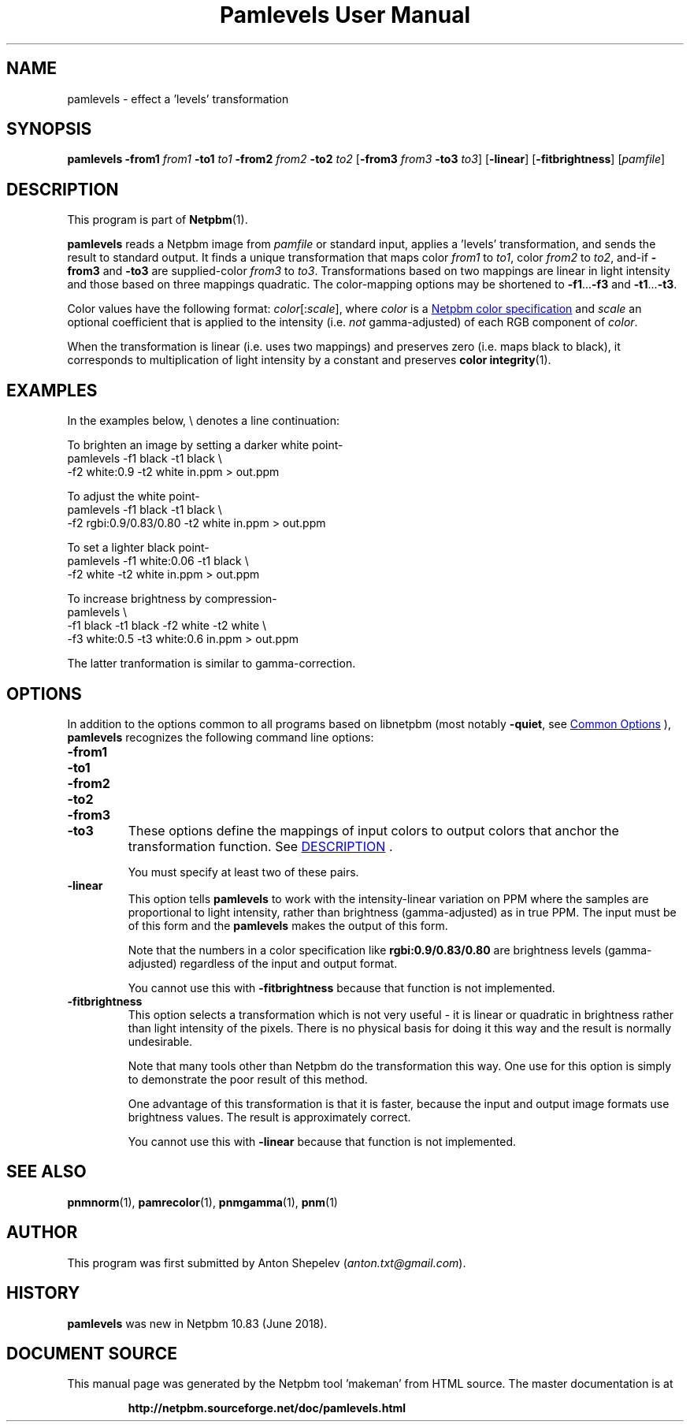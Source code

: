 \
.\" This man page was generated by the Netpbm tool 'makeman' from HTML source.
.\" Do not hand-hack it!  If you have bug fixes or improvements, please find
.\" the corresponding HTML page on the Netpbm website, generate a patch
.\" against that, and send it to the Netpbm maintainer.
.TH "Pamlevels User Manual" 1 "13 June 2018" "netpbm documentation"

.SH NAME
pamlevels - effect a 'levels' transformation

.UN synopsis
.SH SYNOPSIS

\fBpamlevels\fP
\fB-from1\fP \fIfrom1\fP
\fB-to1\fP \fIto1\fP
\fB-from2\fP \fIfrom2\fP
\fB-to2\fP \fIto2\fP
[\fB-from3\fP \fIfrom3\fP
\fB-to3\fP \fIto3\fP]
[\fB-linear\fP]
[\fB-fitbrightness\fP]
[\fIpamfile\fP]

.UN description
.SH DESCRIPTION
.PP
This program is part of
.BR "Netpbm" (1)\c
\&.
.PP
\fBpamlevels\fP reads a Netpbm image from \fIpamfile\fP or standard
input, applies a 'levels' transformation, and sends the result to
standard output. It finds a unique transformation that maps color
\fIfrom1\fP to \fIto1\fP, color \fIfrom2\fP to \fIto2\fP,
and-if \fB-from3\fP and \fB-to3\fP are supplied-color
\fIfrom3\fP to \fIto3\fP. Transformations based on two mappings are linear
in light intensity and those based on three mappings quadratic.  The
color-mapping options may be shortened to \fB-f1\fP...\fB-f3\fP and
\fB-t1\fP...\fB-t3\fP.  
.PP
Color values have the following format:
\fIcolor\fP[:\fIscale\fP], where \fIcolor\fP is a
.UR libppm.html#colorname
 Netpbm color specification
.UE
\& and
\fIscale\fP an optional coefficient that is applied to the intensity
(i.e. \fInot\fP gamma-adjusted) of each RGB component of \fIcolor\fP.
.PP
When the transformation is linear (i.e. uses two mappings) and preserves
zero (i.e. maps black to black), it corresponds to multiplication of light
intensity by a constant and preserves
.BR "color integrity" (1)\c
\&.


.UN examples
.SH EXAMPLES
In the examples below, \f(CW\e\fP denotes a line continuation:
.PP
To brighten an image by setting a darker white point-
.nf
    pamlevels -f1 black -t1 black \e
      -f2 white:0.9 -t2 white in.ppm > out.ppm

.fi
.PP
To adjust the white point-
.nf
    pamlevels -f1 black -t1 black \e
      -f2 rgbi:0.9/0.83/0.80 -t2 white in.ppm > out.ppm

.fi
.PP
To set a lighter black point-
.nf
    pamlevels -f1 white:0.06 -t1 black \e
      -f2 white -t2 white in.ppm > out.ppm

.fi
.PP
To increase brightness by compression-
.nf
    pamlevels \e
      -f1 black -t1 black -f2 white -t2 white \e
      -f3 white:0.5 -t3 white:0.6 in.ppm > out.ppm

.fi
The latter tranformation is similar to gamma-correction.


.UN options
.SH OPTIONS
.PP
In addition to the options common to all programs based on libnetpbm
(most notably \fB-quiet\fP, see 
.UR index.html#commonoptions
 Common Options
.UE
\&), \fBpamlevels\fP recognizes the following
command line options:


.TP
\fB-from1\fP
.TP
\fB-to1\fP
.TP
\fB-from2\fP
.TP
\fB-to2\fP
.TP
\fB-from3\fP
.TP
\fB-to3\fP
These options define the mappings of input colors to output colors that anchor
the transformation function.  See 
.UR #description
DESCRIPTION
.UE
\&.
.sp
You must specify at least two of these pairs.

.TP
\fB-linear\fP
This option tells \fBpamlevels\fP to work with the intensity-linear
variation on PPM where the samples are proportional to light intensity, rather
than brightness (gamma-adjusted) as in true PPM.  The input must be of this
form and the \fBpamlevels\fP makes the output of this form.
.sp
Note that the numbers in a color specification like
\fBrgbi:0.9/0.83/0.80\fP are brightness levels (gamma-adjusted) regardless of
the input and output format.
.sp
You cannot use this with \fB-fitbrightness\fP because that function is
not implemented.
  
.TP
\fB-fitbrightness\fP
This option selects a transformation which is not very useful - it is
linear or quadratic in brightness rather than light intensity of the pixels.
There is no physical basis for doing it this way and the result is normally
undesirable.
.sp
Note that many tools other than Netpbm do the transformation this way.  One
use for this option is simply to demonstrate the poor result of this method.
.sp
One advantage of this transformation is that it is faster, because the
input and output image formats use brightness values.  The result is
approximately correct.
.sp
You cannot use this with \fB-linear\fP because that function is not
implemented.
  


.UN seealso
.SH SEE ALSO
.BR "pnmnorm" (1)\c
\&,
.BR "pamrecolor" (1)\c
\&,
.BR "pnmgamma" (1)\c
\&,
.BR "pnm" (1)\c
\&

.UN author
.SH AUTHOR
.PP
This program was first submitted by Anton Shepelev
(\fIanton.txt@gmail.com\fP).

.UN history
.SH HISTORY
.PP
\fBpamlevels\fP was new in Netpbm 10.83 (June 2018).
.SH DOCUMENT SOURCE
This manual page was generated by the Netpbm tool 'makeman' from HTML
source.  The master documentation is at
.IP
.B http://netpbm.sourceforge.net/doc/pamlevels.html
.PP
